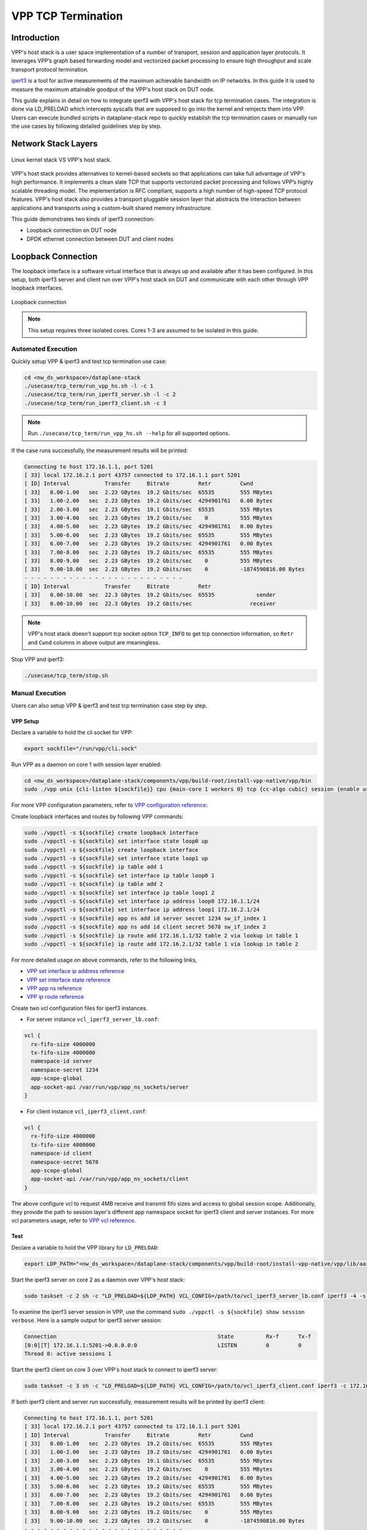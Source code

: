 ..
  # Copyright (c) 2023, Arm Limited.
  #
  # SPDX-License-Identifier: Apache-2.0

###################
VPP TCP Termination
###################

************
Introduction
************

VPP's host stack is a user space implementation of a number of transport,
session and application layer protocols. It leverages VPP’s graph based
forwarding model and vectorized packet processing to ensure high throughput
and scale transport protocol termination.

`iperf3`_ is a tool for active measurements of the maximum achievable bandwidth
on IP networks. In this guide it is used to measure the maximum attainable goodput
of the VPP's host stack on DUT node.

This guide explains in detail on how to integrate iperf3 with VPP's host stack
for tcp termination cases. The integration is done via LD_PRELOAD which
intercepts syscalls that are supposed to go into the kernel and reinjects
them into VPP. Users can execute bundled scripts in dataplane-stack repo to quickly
establish the tcp termination cases or manually run the use cases by following
detailed guidelines step by step.

********************
Network Stack Layers
********************

.. figure:: ../images/kernel-vpp-stack.png
   :align: center

   Linux kernel stack VS VPP's host stack.

VPP's host stack provides alternatives to kernel-based sockets so that applications
can take full advantage of VPP's high performance. It implements a clean slate TCP
that supports vectorized packet processing and follows VPP’s highly scalable threading
model. The implementation is RFC compliant, supports a high number of high-speed TCP
protocol features. VPP's host stack also provides a transport pluggable session layer
that abstracts the interaction between applications and transports using a custom-built
shared memory infrastructure.

This guide demonstrates two kinds of iperf3 connection:

- Loopback connection on DUT node
- DPDK ethernet connection between DUT and client nodes

*******************
Loopback Connection
*******************

The loopback interface is a software virtual interface that is always up and available
after it has been configured. In this setup, both iperf3 server and client run over VPP's
host stack on DUT and communicate with each other through VPP loopback interfaces.

.. figure:: ../images/tcp_term_loop.png
   :align: center
   :width: 200

   Loopback connection

.. note::
        This setup requires three isolated cores. Cores 1-3 are assumed to be
        isolated in this guide.

Automated Execution
===================

Quickly setup VPP & iperf3 and test tcp termination use case:

.. code-block:: shell

        cd <nw_ds_workspace>/dataplane-stack
        ./usecase/tcp_term/run_vpp_hs.sh -l -c 1
        ./usecase/tcp_term/run_iperf3_server.sh -l -c 2
        ./usecase/tcp_term/run_iperf3_client.sh -c 3

.. note::
        Run ``./usecase/tcp_term/run_vpp_hs.sh --help`` for all supported options.

If the case runs successfully, the measurement results will be printed:

.. code-block:: none

        Connecting to host 172.16.1.1, port 5201
        [ 33] local 172.16.2.1 port 43757 connected to 172.16.1.1 port 5201
        [ ID] Interval           Transfer     Bitrate         Retr         Cwnd
        [ 33]   0.00-1.00   sec  2.23 GBytes  19.2 Gbits/sec  65535        555 MBytes
        [ 33]   1.00-2.00   sec  2.23 GBytes  19.2 Gbits/sec  4294901761   0.00 Bytes
        [ 33]   2.00-3.00   sec  2.23 GBytes  19.1 Gbits/sec  65535        555 MBytes
        [ 33]   3.00-4.00   sec  2.23 GBytes  19.2 Gbits/sec    0          555 MBytes
        [ 33]   4.00-5.00   sec  2.23 GBytes  19.2 Gbits/sec  4294901761   0.00 Bytes
        [ 33]   5.00-6.00   sec  2.23 GBytes  19.2 Gbits/sec  65535        555 MBytes
        [ 33]   6.00-7.00   sec  2.23 GBytes  19.2 Gbits/sec  4294901761   0.00 Bytes
        [ 33]   7.00-8.00   sec  2.23 GBytes  19.2 Gbits/sec  65535        555 MBytes
        [ 33]   8.00-9.00   sec  2.23 GBytes  19.2 Gbits/sec    0          555 MBytes
        [ 33]   9.00-10.00  sec  2.23 GBytes  19.2 Gbits/sec    0          -1874590816.00 Bytes
        - - - - - - - - - - - - - - - - - - - - - - - - -
        [ ID] Interval           Transfer     Bitrate         Retr
        [ 33]   0.00-10.00  sec  22.3 GBytes  19.2 Gbits/sec  65535             sender
        [ 33]   0.00-10.00  sec  22.3 GBytes  19.2 Gbits/sec                  receiver

.. note::
        VPP's host stack doesn't support tcp socket option ``TCP_INFO`` to get tcp
        connection information, so ``Retr`` and ``Cwnd`` columns in above output are meaningless.

Stop VPP and iperf3:

.. code-block:: shell

        ./usecase/tcp_term/stop.sh

Manual Execution
================

Users can also setup VPP & iperf3 and test tcp termination case step by step.

VPP Setup
~~~~~~~~~

Declare a variable to hold the cli socket for VPP:

.. code-block:: shell

        export sockfile="/run/vpp/cli.sock"

Run VPP as a daemon on core 1 with session layer enabled:

.. code-block:: shell

        cd <nw_ds_workspace>/dataplane-stack/components/vpp/build-root/install-vpp-native/vpp/bin
        sudo ./vpp unix {cli-listen ${sockfile}} cpu {main-core 1 workers 0} tcp {cc-algo cubic} session {enable use-app-socket-api}

For more VPP configuration parameters, refer to `VPP configuration reference`_:

Create loopback interfaces and routes by following VPP commands:

.. code-block:: shell

        sudo ./vppctl -s ${sockfile} create loopback interface
        sudo ./vppctl -s ${sockfile} set interface state loop0 up
        sudo ./vppctl -s ${sockfile} create loopback interface
        sudo ./vppctl -s ${sockfile} set interface state loop1 up
        sudo ./vppctl -s ${sockfile} ip table add 1
        sudo ./vppctl -s ${sockfile} set interface ip table loop0 1
        sudo ./vppctl -s ${sockfile} ip table add 2
        sudo ./vppctl -s ${sockfile} set interface ip table loop1 2
        sudo ./vppctl -s ${sockfile} set interface ip address loop0 172.16.1.1/24
        sudo ./vppctl -s ${sockfile} set interface ip address loop1 172.16.2.1/24
        sudo ./vppctl -s ${sockfile} app ns add id server secret 1234 sw_if_index 1
        sudo ./vppctl -s ${sockfile} app ns add id client secret 5678 sw_if_index 2
        sudo ./vppctl -s ${sockfile} ip route add 172.16.1.1/32 table 2 via lookup in table 1
        sudo ./vppctl -s ${sockfile} ip route add 172.16.2.1/32 table 1 via lookup in table 2

For more detailed usage on above commands, refer to the following links,

- `VPP set interface ip address reference`_
- `VPP set interface state reference`_
- `VPP app ns reference`_
- `VPP ip route reference`_

Create two vcl configuration files for iperf3 instances.

- For server instance ``vcl_iperf3_server_lb.conf``:

.. code-block:: none

        vcl {
          rx-fifo-size 4000000
          tx-fifo-size 4000000
          namespace-id server
          namespace-secret 1234
          app-scope-global
          app-socket-api /var/run/vpp/app_ns_sockets/server
        }

- For client instance ``vcl_iperf3_client.conf``:

.. code-block:: none

        vcl {
          rx-fifo-size 4000000
          tx-fifo-size 4000000
          namespace-id client
          namespace-secret 5678
          app-scope-global
          app-socket-api /var/run/vpp/app_ns_sockets/client
        }

The above configure vcl to request 4MB receive and transmit fifo sizes and
access to global session scope. Additionally, they provide the path to session
layer's different app namespace socket for iperf3 client and server instances.
For more vcl parameters usage, refer to `VPP vcl reference`_.

Test
~~~~

Declare a variable to hold the VPP library for ``LD_PRELOAD``:

.. code-block:: shell

        export LDP_PATH="<nw_ds_workspace>/dataplane-stack/components/vpp/build-root/install-vpp-native/vpp/lib/aarch64-linux-gnu/libvcl_ldpreload.so"

Start the iperf3 server on core 2 as a daemon over VPP's host stack:

.. code-block:: shell

        sudo taskset -c 2 sh -c "LD_PRELOAD=${LDP_PATH} VCL_CONFIG=/path/to/vcl_iperf3_server_lb.conf iperf3 -4 -s -D"

To examine the iperf3 server session in VPP, use the command ``sudo ./vppctl -s ${sockfile} show session verbose``.
Here is a sample output for iperf3 server session:

.. code-block:: none

        Connection                                                  State          Rx-f      Tx-f
        [0:0][T] 172.16.1.1:5201->0.0.0.0:0                         LISTEN         0         0
        Thread 0: active sessions 1

Start the iperf3 client on core 3 over VPP's host stack to connect to iperf3 server:

.. code-block:: shell

        sudo taskset -c 3 sh -c "LD_PRELOAD=${LDP_PATH} VCL_CONFIG=/path/to/vcl_iperf3_client.conf iperf3 -c 172.16.1.1"

If both iperf3 client and server run successfully, measurement results will be
printed by iperf3 client:

.. code-block:: none

        Connecting to host 172.16.1.1, port 5201
        [ 33] local 172.16.2.1 port 43757 connected to 172.16.1.1 port 5201
        [ ID] Interval           Transfer     Bitrate         Retr         Cwnd
        [ 33]   0.00-1.00   sec  2.23 GBytes  19.2 Gbits/sec  65535        555 MBytes
        [ 33]   1.00-2.00   sec  2.23 GBytes  19.2 Gbits/sec  4294901761   0.00 Bytes
        [ 33]   2.00-3.00   sec  2.23 GBytes  19.1 Gbits/sec  65535        555 MBytes
        [ 33]   3.00-4.00   sec  2.23 GBytes  19.2 Gbits/sec    0          555 MBytes
        [ 33]   4.00-5.00   sec  2.23 GBytes  19.2 Gbits/sec  4294901761   0.00 Bytes
        [ 33]   5.00-6.00   sec  2.23 GBytes  19.2 Gbits/sec  65535        555 MBytes
        [ 33]   6.00-7.00   sec  2.23 GBytes  19.2 Gbits/sec  4294901761   0.00 Bytes
        [ 33]   7.00-8.00   sec  2.23 GBytes  19.2 Gbits/sec  65535        555 MBytes
        [ 33]   8.00-9.00   sec  2.23 GBytes  19.2 Gbits/sec    0          555 MBytes
        [ 33]   9.00-10.00  sec  2.23 GBytes  19.2 Gbits/sec    0          -1874590816.00 Bytes
        - - - - - - - - - - - - - - - - - - - - - - - - -
        [ ID] Interval           Transfer     Bitrate         Retr
        [ 33]   0.00-10.00  sec  22.3 GBytes  19.2 Gbits/sec  65535             sender
        [ 33]   0.00-10.00  sec  22.3 GBytes  19.2 Gbits/sec                  receiver

.. note::
        VPP's host stack doesn't support tcp socket option ``TCP_INFO`` to get tcp
        connection information, so ``Retr`` and ``Cwnd`` columns in above output are meaningless.

For more detailed iperf3 usage, refer to `iperf3 usage reference`_

Stop
~~~~

Kill VPP:

.. code-block:: shell

        $ sudo pkill -9 vpp

Kill iperf3 server:

.. code-block:: shell

        $ sudo pkill -9 iperf3

************************
DPDK Ethernet Connection
************************

In this tcp termination scenario, iperf3 server and client run on separated hardware
platforms and are connected with ethernet adaptors and cables. iperf3 server runs over
VPP's host stack on DUT, and iperf3 client runs over Linux kernel stack on client node.

.. figure:: ../images/tcp_term_dpdk.png
   :align: center
   :width: 400

   Ethernet connection

To find out which DUT interface is connected with client node,
``sudo ethtool --identify <interface_name>`` will typically blink a light on the
NIC to help identify the physical port associated with the interface.

Get interface name and PCIe address from ``lshw`` command:

.. code-block:: shell

        sudo lshw -c net -businfo

The output will look similar to:

.. code-block:: none

        Bus info          Device      Class      Description
        ====================================================
        pci@0000:07:00.0  eth0        network    RTL8111/8168/8411 PCI Express Gigabit Ethernet Controller
        pci@0001:01:00.0  enP1p1s0f0  network    MT27800 Family [ConnectX-5]
        pci@0001:01:00.1  enP1p1s0f1  network    MT27800 Family [ConnectX-5]

In this setup example, ``enP1p1s0f0`` at PCIe address ``0001:01:00.0`` is used to
connect with client node. The IP address of this NIC interface in VPP is configured
as 172.16.3.1/24. The IP address of client node is 172.16.3.2/24.

Automated Execution
===================

Quickly setup VPP and iperf3 server on DUT:

.. code-block:: shell

        cd <nw_ds_workspace>/dataplane-stack
        ./usecase/tcp_term/run_vpp_hs.sh -p 0001:01:00.0 -c 1
        ./usecase/tcp_term/run_iperf3_server.sh -p -c 2

.. note::
        Replace sample address in above command with desired PCIe address on DUT.

On client node start the iperf3 client to connect to iperf3 server on DUT:

.. code-block:: shell

        sudo taskset -c 1 iperf3 -c 172.16.3.1

If both iperf3 client and server run successfully, the measurement results will be printed by iperf3 client:

.. code-block:: none

        Connecting to host 172.16.3.1, port 5201
        [  5] local 172.16.3.2 port 59118 connected to 172.16.3.1 port 5201
        [ ID] Interval           Transfer     Bitrate         Retr  Cwnd
        [  5]   0.00-1.00   sec  1.85 GBytes  15.9 Gbits/sec  183   1.39 MBytes
        [  5]   1.00-2.00   sec  1.85 GBytes  15.9 Gbits/sec   44   1.37 MBytes
        [  5]   2.00-3.00   sec  1.85 GBytes  15.9 Gbits/sec   26   1.35 MBytes
        [  5]   3.00-4.00   sec  1.85 GBytes  15.9 Gbits/sec   33   1.54 MBytes
        [  5]   4.00-5.00   sec  1.85 GBytes  15.9 Gbits/sec   42   1.64 MBytes
        [  5]   5.00-6.00   sec  1.84 GBytes  15.8 Gbits/sec  110   1.35 MBytes
        [  5]   6.00-7.00   sec  1.85 GBytes  15.9 Gbits/sec   24   1.54 MBytes
        [  5]   7.00-8.00   sec  1.84 GBytes  15.8 Gbits/sec   35   1.38 MBytes
        [  5]   8.00-9.00   sec  1.85 GBytes  15.9 Gbits/sec   27   1.21 MBytes
        [  5]   9.00-10.00  sec  1.85 GBytes  15.9 Gbits/sec   21   1.41 MBytes
        - - - - - - - - - - - - - - - - - - - - - - - - -
        [ ID] Interval           Transfer     Bitrate         Retr
        [  5]   0.00-10.00  sec  18.5 GBytes  15.9 Gbits/sec  545             sender
        [  5]   0.00-10.00  sec  18.5 GBytes  15.9 Gbits/sec                  receiver

Stop VPP and iperf3:

.. code-block:: shell

        ./usecase/tcp_term/stop.sh

Manual Execution
================

Users can also setup VPP & iperf3 and test tcp termination case step by step.

VPP Setup
~~~~~~~~~

Declare a variable to hold the cli socket for VPP:

.. code-block:: shell

        export sockfile="/run/vpp/cli.sock"

Run VPP as a daemon on core 1 with interface PCIe address and session layer enabled:

.. code-block:: shell

        cd <nw_ds_workspace>/dataplane-stack/components/vpp/build-root/install-vpp-native/vpp/bin
        sudo ./vpp unix {cli-listen ${sockfile}} cpu {main-core 1 workers 0} tcp {cc-algo cubic} dpdk {dev 0000:01:00.0 {name eth0}} session {enable use-app-socket-api}

.. note::
        Replace sample address in above command with desired PCIe address on DUT.

Bring VPP ethernet interface up and set ip address:

.. code-block:: shell

        sudo ./vppctl -s ${sockfile} set interface state eth0 up
        sudo ./vppctl -s ${sockfile} set interface ip address eth0 172.16.3.1/24

Create a VCL configuration file for iperf3 server instance ``vcl_iperf3_server_pn.conf``:

.. code-block:: none

        vcl {
          rx-fifo-size 4000000
          tx-fifo-size 4000000
          app-scope-global
          app-socket-api /var/run/vpp/app_ns_sockets/default
        }

The above configures vcl to request 4MB receive and transmit fifo sizes and access
to global session scope. For more vcl parameters usage, refer to `VPP vcl reference`_.

Declare a variable to hold the VPP library for ``LD_PRELOAD``:

.. code-block:: shell

        export LDP_PATH="<nw_ds_workspace>/dataplane-stack/components/vpp/build-root/install-vpp-native/vpp/lib/aarch64-linux-gnu/libvcl_ldpreload.so"

Start the iperf3 server on core 2 as a daemon over VPP's host stack:

.. code-block:: shell

        sudo taskset -c 2 sh -c "LD_PRELOAD=${LDP_PATH} VCL_CONFIG=/path/to/vcl_iperf3_server_pn.conf iperf3 -4 -s -D"

To examine the iperf3 server session in VPP, use the command ``sudo ./vppctl -s ${sockfile} show session verbose``.
Here is a sample output for iperf3 server session:

.. code-block:: none

        Connection                                                  State          Rx-f      Tx-f
        [0:0][T] 0.0.0.0:5201->0.0.0.0:0                         LISTEN         0         0

Test
~~~~

On client node run the iperf3 client to connect to the iperf3 server on DUT:

.. code-block:: shell

        sudo taskset -c 1 iperf3 -c 172.16.3.1

If both iperf3 client and server run successfully, measurement results will be
printed by iperf3 client:

.. code-block:: none

        Connecting to host 172.16.3.1, port 5201
        [  5] local 172.16.3.2 port 59118 connected to 172.16.3.1 port 5201
        [ ID] Interval           Transfer     Bitrate         Retr  Cwnd
        [  5]   0.00-1.00   sec  1.85 GBytes  15.9 Gbits/sec  183   1.39 MBytes
        [  5]   1.00-2.00   sec  1.85 GBytes  15.9 Gbits/sec   44   1.37 MBytes
        [  5]   2.00-3.00   sec  1.85 GBytes  15.9 Gbits/sec   26   1.35 MBytes
        [  5]   3.00-4.00   sec  1.85 GBytes  15.9 Gbits/sec   33   1.54 MBytes
        [  5]   4.00-5.00   sec  1.85 GBytes  15.9 Gbits/sec   42   1.64 MBytes
        [  5]   5.00-6.00   sec  1.84 GBytes  15.8 Gbits/sec  110   1.35 MBytes
        [  5]   6.00-7.00   sec  1.85 GBytes  15.9 Gbits/sec   24   1.54 MBytes
        [  5]   7.00-8.00   sec  1.84 GBytes  15.8 Gbits/sec   35   1.38 MBytes
        [  5]   8.00-9.00   sec  1.85 GBytes  15.9 Gbits/sec   27   1.21 MBytes
        [  5]   9.00-10.00  sec  1.85 GBytes  15.9 Gbits/sec   21   1.41 MBytes
        - - - - - - - - - - - - - - - - - - - - - - - - -
        [ ID] Interval           Transfer     Bitrate         Retr
        [  5]   0.00-10.00  sec  18.5 GBytes  15.9 Gbits/sec  545             sender
        [  5]   0.00-10.00  sec  18.5 GBytes  15.9 Gbits/sec                  receiver

Stop
~~~~

Kill VPP:

.. code-block:: shell

        sudo pkill -9 vpp

Kill iperf3 server:

.. code-block:: shell

        sudo pkill -9 iperf3

*********************
Suggested Experiments
*********************

For jumbo packets, increase VPP tcp mtu and buffer size to improve the performance.
Below is VPP example config:

.. code-block:: none

        tcp {
            cc-algo cubic
            mtu 9000
        }
        buffers {
            default data-size 10000
        }

*********
Resources
*********

#. `VPP configuration reference <https://s3-docs.fd.io/vpp/23.02/configuration/reference.html>`_
#. `VPP set interface ip address reference <https://s3-docs.fd.io/vpp/23.02/cli-reference/clis/clicmd_src_vnet_ip.html#set-interface-ip-address>`_
#. `VPP set interface state reference <https://s3-docs.fd.io/vpp/23.02/cli-reference/clis/clicmd_src_vnet.html#set-interface-state>`_
#. `VPP ip route reference <https://s3-docs.fd.io/vpp/23.02/cli-reference/clis/clicmd_src_vnet_ip.html#ip-route>`_
#. `VPP app ns reference <https://s3-docs.fd.io/vpp/23.02/cli-reference/clis/clicmd_src_vnet_session.html#app-ns>`_
#. `VPP cli reference <https://s3-docs.fd.io/vpp/23.02/cli-reference/index.html>`_
#. `VPP vcl reference <https://wiki.fd.io/view/VPP/HostStack/VCL>`_
#. `iperf3 <https://github.com/esnet/iperf>`_
#. `iperf3 usage reference <https://software.es.net/iperf/invoking.html>`_
